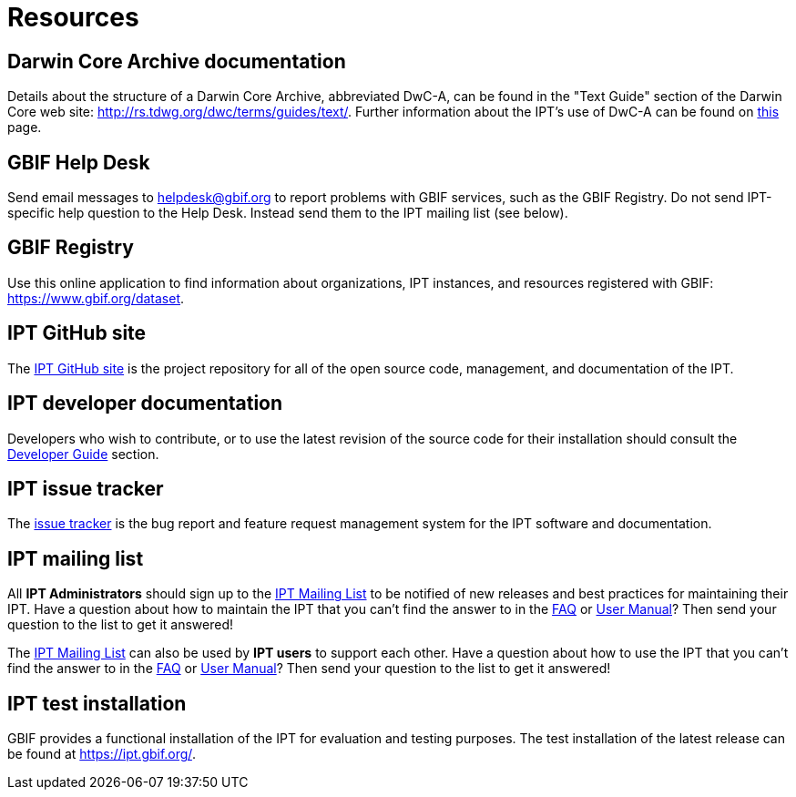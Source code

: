 = Resources

== Darwin Core Archive documentation
Details about the structure of a Darwin Core Archive, abbreviated DwC-A, can be found in the "Text Guide" section of the Darwin Core web site: http://rs.tdwg.org/dwc/terms/guides/text/. Further information about the IPT's use of DwC-A can be found on xref:darwin-core.adoc[this] page.

== GBIF Help Desk
Send email messages to helpdesk@gbif.org to report problems with GBIF services, such as the GBIF Registry. Do not send IPT-specific help question to the Help Desk. Instead send them to the IPT mailing list (see below).

== GBIF Registry
Use this online application to find information about organizations, IPT instances, and resources registered with GBIF: https://www.gbif.org/dataset.

== IPT GitHub site
The https://github.org/gbif/ipt[IPT GitHub site] is the project repository for all of the open source code, management, and documentation of the IPT.

== IPT developer documentation
Developers who wish to contribute, or to use the latest revision of the source code for their installation should consult the xref:developer-guide.adoc[Developer Guide] section.

== IPT issue tracker
The https://github.com/gbif/ipt/issues[issue tracker] is the bug report and feature request management system for the IPT software and documentation.

== IPT mailing list
All *IPT Administrators* should sign up to the https://lists.gbif.org/mailman/listinfo/ipt/[IPT Mailing List] to be notified of new releases and best practices for maintaining their IPT. Have a question about how to maintain the IPT that you can't find the answer to in the xref:faq.adoc[FAQ] or xref:index.adoc[User Manual]? Then send your question to the list to get it answered!

The https://lists.gbif.org/mailman/listinfo/ipt/[IPT Mailing List] can also be used by *IPT users* to support each other. Have a question about how to use the IPT that you can't find the answer to in the xref:faq.adoc[FAQ] or xref:index.adoc[User Manual]? Then send your question to the list to get it answered!

== IPT test installation
GBIF provides a functional installation of the IPT for evaluation and testing purposes. The test installation of the latest release can be found at https://ipt.gbif.org/.
